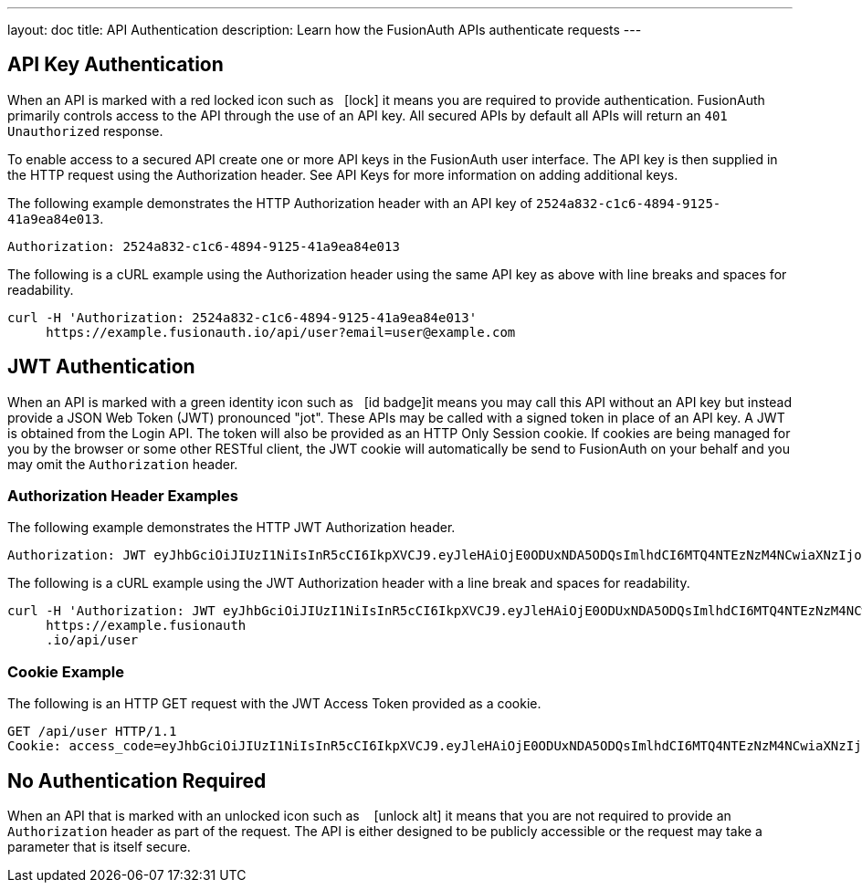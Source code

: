 ---
layout: doc
title: API Authentication
description: Learn how the FusionAuth APIs authenticate requests
---

== API Key Authentication

When an API is marked with a red locked icon such as &nbsp;&nbsp;icon:lock[role=red] it means you are required to provide authentication.
FusionAuth primarily controls access to the API through the use of an API key. All secured APIs by default all APIs will return an `401 Unauthorized` response.

To enable access to a secured API create one or more API keys in the FusionAuth user interface. The API key is then supplied in the HTTP
 request using the Authorization header.  See API Keys for more information on adding additional keys.

[.example]
--
The following example demonstrates the HTTP Authorization header with an API key of `2524a832-c1c6-4894-9125-41a9ea84e013`.
[source,properties]
----
Authorization: 2524a832-c1c6-4894-9125-41a9ea84e013
----
--

[.example]
--
The following is a cURL example using the Authorization header using the same API key as above with line breaks and spaces for readability.
[source,shell]
----
curl -H 'Authorization: 2524a832-c1c6-4894-9125-41a9ea84e013'
     https://example.fusionauth.io/api/user?email=user@example.com
----
--

== JWT Authentication

When an API is marked with a green identity icon such as &nbsp;&nbsp;icon:id-badge[role=green, title="Supports JWT"]it means you may call this API without
 an API key but instead provide a JSON Web Token (JWT) pronounced "jot". These APIs may be called with a signed token in place of an API key. A JWT is
 obtained from the Login API. The token will also be provided as an HTTP Only Session cookie. If cookies are being managed for you by the browser or some
 other RESTful client, the JWT cookie will automatically be send to FusionAuth on your behalf and you may omit the `Authorization` header.

=== Authorization Header Examples

[.example]
--
The following example demonstrates the HTTP JWT Authorization header.
[source,properties]
----
Authorization: JWT eyJhbGciOiJIUzI1NiIsInR5cCI6IkpXVCJ9.eyJleHAiOjE0ODUxNDA5ODQsImlhdCI6MTQ4NTEzNzM4NCwiaXNzIjoiYWNtZS5jb20iLCJzdWIiOiIyOWFjMGMxOC0wYjRhLTQyY2YtODJmYy0wM2Q1NzAzMThhMWQiLCJhcHBsaWNhdGlvbklkIjoiNzkxMDM3MzQtOTdhYi00ZDFhLWFmMzctZTAwNmQwNWQyOTUyIiwicm9sZXMiOltdfQ.Mp0Pcwsz5VECK11Kf2ZZNF_SMKu5CgBeLN9ZOP04kZo
----
--

[.example]
--
The following is a cURL example using the JWT Authorization header with a line break and spaces for readability.
[source,shell]
----
curl -H 'Authorization: JWT eyJhbGciOiJIUzI1NiIsInR5cCI6IkpXVCJ9.eyJleHAiOjE0ODUxNDA5ODQsImlhdCI6MTQ4NTEzNzM4NCwiaXNzIjoiYWNtZS5jb20iLCJzdWIiOiIyOWFjMGMxOC0wYjRhLTQyY2YtODJmYy0wM2Q1NzAzMThhMWQiLCJhcHBsaWNhdGlvbklkIjoiNzkxMDM3MzQtOTdhYi00ZDFhLWFmMzctZTAwNmQwNWQyOTUyIiwicm9sZXMiOltdfQ.Mp0Pcwsz5VECK11Kf2ZZNF_SMKu5CgBeLN9ZOP04kZo'
     https://example.fusionauth
     .io/api/user
----
--

=== Cookie Example

[.example]
--
The following is an HTTP GET request with the JWT Access Token provided as a cookie.
[source,shell]
----
GET /api/user HTTP/1.1
Cookie: access_code=eyJhbGciOiJIUzI1NiIsInR5cCI6IkpXVCJ9.eyJleHAiOjE0ODUxNDA5ODQsImlhdCI6MTQ4NTEzNzM4NCwiaXNzIjoiYWNtZS5jb20iLCJzdWIiOiIyOWFjMGMxOC0wYjRhLTQyY2YtODJmYy0wM2Q1NzAzMThhMWQiLCJhcHBsaWNhdGlvbklkIjoiNzkxMDM3MzQtOTdhYi00ZDFhLWFmMzctZTAwNmQwNWQyOTUyIiwicm9sZXMiOltdfQ.Mp0Pcwsz5VECK11Kf2ZZNF_SMKu5CgBeLN9ZOP04kZo
----
--

== No Authentication Required

When an API that is marked with an unlocked icon such as &nbsp;&nbsp; icon:unlock-alt[role=green, title="No authentication required"] it means that you are not
 required to provide an `Authorization` header as part of the request. The API is either designed to be publicly accessible or the request may take a parameter that is itself secure.
